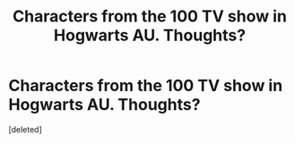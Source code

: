 #+TITLE: Characters from the 100 TV show in Hogwarts AU. Thoughts?

* Characters from the 100 TV show in Hogwarts AU. Thoughts?
:PROPERTIES:
:Score: 0
:DateUnix: 1533096854.0
:DateShort: 2018-Aug-01
:END:
[deleted]

